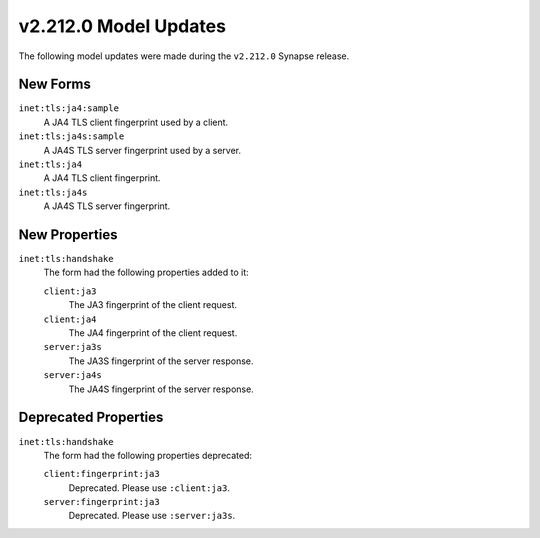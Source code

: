 

.. _userguide_model_v2_212_0:

######################
v2.212.0 Model Updates
######################

The following model updates were made during the ``v2.212.0`` Synapse release.

*********
New Forms
*********

``inet:tls:ja4:sample``
  A JA4 TLS client fingerprint used by a client.


``inet:tls:ja4s:sample``
  A JA4S TLS server fingerprint used by a server.


``inet:tls:ja4``
  A JA4 TLS client fingerprint.


``inet:tls:ja4s``
  A JA4S TLS server fingerprint.



**************
New Properties
**************

``inet:tls:handshake``
  The form had the following properties added to it:


  ``client:ja3``
    The JA3 fingerprint of the client request.


  ``client:ja4``
    The JA4 fingerprint of the client request.


  ``server:ja3s``
    The JA3S fingerprint of the server response.


  ``server:ja4s``
    The JA4S fingerprint of the server response.



*********************
Deprecated Properties
*********************

``inet:tls:handshake``
  The form had the following properties deprecated:


  ``client:fingerprint:ja3``
    Deprecated. Please use ``:client:ja3``.


  ``server:fingerprint:ja3``
    Deprecated. Please use ``:server:ja3s``.

